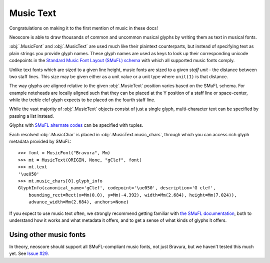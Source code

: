 Music Text
==========

Congratulations on making it to the first mention of music in these docs!

Neoscore is able to draw thousands of common and uncommon musical glyphs by writing them as text in musical fonts.

.. rendered-example::

    font = MusicFont("Bravura", Mm(2))
    MusicText(ORIGIN, None, "gClef", font)

:obj:`.MusicFont` and :obj:`.MusicText` are used much like their plaintext counterparts, but instead of specifying text as plain strings you provide glyph names. These glyph names are used as keys to look up their corresponding unicode codepoints in the `Standard Music Font Layout (SMuFL) schema <https://w3c.github.io/smufl/latest/index.html>`_ with which all supported music fonts comply.

Unlike text fonts which are sized to a given line height, music fonts are sized to a given *staff unit* - the distance between two staff lines. This size may be given either as a unit value or a unit type where ``unit(1)`` is that distance.

.. rendered-example::

    MusicText(ORIGIN, None, "ornamentTurn", MusicFont("Bravura", Mm))
    MusicText((Mm(3), ZERO), None, "ornamentTurn", MusicFont("Bravura", Mm(1)))
    MusicText((Mm(6), ZERO), None, "ornamentTurn", MusicFont("Bravura", Mm(2)))
    MusicText((Mm(11), ZERO), None, "noteheadBlack", MusicFont("Bravura", Mm(2)))

The way glyphs are aligned relative to the given :obj:`.MusicText` position varies based on the SMuFL schema. For example noteheads are locally aligned such that they can be placed at the Y position of a staff line or space-center, while the treble clef glyph expects to be placed on the fourth staff line.

.. rendered-example::

    font = MusicFont("Bravura", Mm(2))
    Path.straight_line(ORIGIN, None, (Mm(30), ZERO))
    MusicText(ORIGIN, None, "gClef", font)
    MusicText((Mm(8), ZERO), None, "fClef", font)
    MusicText((Mm(16), ZERO), None, "cClef", font)
    MusicText((Mm(24), ZERO), None, "noteheadWhole", font)

While the vast majority of :obj:`.MusicText` objects consist of just a single glyph, multi-character text can be specified by passing a list instead.

.. rendered-example::

    font = MusicFont("Bravura", Mm(2))
    MusicText(ORIGIN, None,
        ["noteheadBlack", "noteheadHalf", "noteheadWhole"], font)

Glyphs with `SMuFL alternate codes <https://w3c.github.io/smufl/latest/specification/glyphswithalternates.html>`_ can be specified with tuples.

.. rendered-example::

    font = MusicFont("Bravura", Mm(2))
    MusicText(ORIGIN, None, "flag16thUp", font)
    # straight-flagged alternate, aka "flag16thUpStraight"
    MusicText((Mm(4), ZERO), None, ("flag16thUp", 1), font)
    # short-flagged alternate, also accessible with the "flag16thUpShort" glyph name
    MusicText((Mm(8), ZERO), None, ("flag16thUp", 2), font)

Each resolved :obj:`.MusicChar` is placed in :obj:`.MusicText.music_chars`, through which you can access rich glyph metadata provided by SMuFL::

    >>> font = MusicFont("Bravura", Mm)
    >>> mt = MusicText(ORIGIN, None, "gClef", font)
    >>> mt.text
    '\ue050'
    >>> mt.music_chars[0].glyph_info
    GlyphInfo(canonical_name='gClef', codepoint='\ue050', description='G clef',
        bounding_rect=Rect(x=Mm(0.0), y=Mm(-4.392), width=Mm(2.684), height=Mm(7.024)),
        advance_width=Mm(2.684), anchors=None)

If you expect to use music text often, we strongly recommend getting familiar with `the SMuFL documentation <https://w3c.github.io/smufl/latest/index.html>`_, both to understand how it works and what metadata it offers, and to get a sense of what kinds of glyphs it offers.

Using other music fonts
-----------------------

In theory, neoscore should support all SMuFL-compliant music fonts, not just Bravura, but we haven't tested this much yet. See `Issue #29 <https://github.com/DigiScore/neoscore/issues/29>`_.
